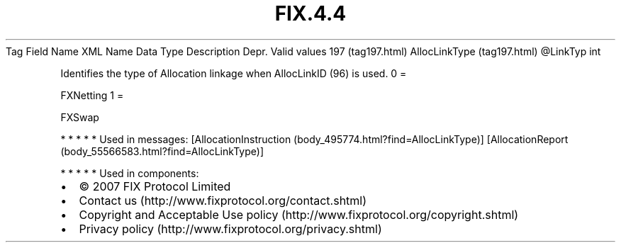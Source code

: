 .TH FIX.4.4 "" "" "Tag #197"
Tag
Field Name
XML Name
Data Type
Description
Depr.
Valid values
197 (tag197.html)
AllocLinkType (tag197.html)
\@LinkTyp
int
.PP
Identifies the type of Allocation linkage when AllocLinkID (96) is
used.
0
=
.PP
FXNetting
1
=
.PP
FXSwap
.PP
   *   *   *   *   *
Used in messages:
[AllocationInstruction (body_495774.html?find=AllocLinkType)]
[AllocationReport (body_55566583.html?find=AllocLinkType)]
.PP
   *   *   *   *   *
Used in components:

.PD 0
.P
.PD

.PP
.PP
.IP \[bu] 2
© 2007 FIX Protocol Limited
.IP \[bu] 2
Contact us (http://www.fixprotocol.org/contact.shtml)
.IP \[bu] 2
Copyright and Acceptable Use policy (http://www.fixprotocol.org/copyright.shtml)
.IP \[bu] 2
Privacy policy (http://www.fixprotocol.org/privacy.shtml)
